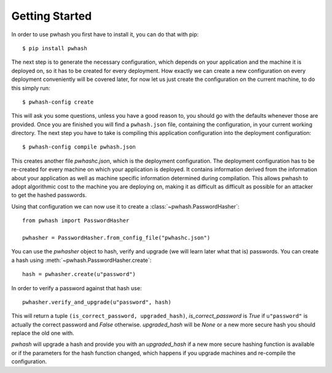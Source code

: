 Getting Started
===============

In order to use pwhash you first have to install it, you can do that with pip::

  $ pip install pwhash

The next step is to generate the necessary configuration, which depends on your
application and the machine it is deployed on, so it has to be created for
every deployment. How exactly we can create a new configuration on every
deployment conveniently will be covered later, for now let us just create the
configuration on the current machine, to do this simply run::

  $ pwhash-config create

This will ask you some questions, unless you have a good reason to, you should
go with the defaults whenever those are provided. Once you are finished you
will find a ``pwhash.json`` file, containing the configuration, in your current
working directory. The next step you have to take is compiling this application
configuration into the deployment configuration::

  $ pwhash-config compile pwhash.json

This creates another file `pwhashc.json`, which is the deployment
configuration. The deployment configuration has to be re-created for every
machine on which your application is deployed. It contains information derived
from the information about your application as well as machine specific
information determined during compilation. This allows pwhash to adopt
algorithmic cost to the machine you are deploying on, making it as difficult as
difficult as possible for an attacker to get the hashed passwords.

Using that configuration we can now use it to create a
:class:`~pwhash.PasswordHasher`::

  from pwhash import PasswordHasher

  pwhasher = PasswordHasher.from_config_file("pwhashc.json")

You can use the `pwhasher` object to hash, verify and upgrade (we will learn
later what that is) passwords. You can create a hash using
:meth:`~pwhash.PasswordHasher.create`::

  hash = pwhasher.create(u"password")

In order to verify a password against that hash use::

  pwhasher.verify_and_upgrade(u"password", hash)

This will return a tuple ``(is_correct_password, upgraded_hash)``,
`is_correct_password` is `True` if ``u"password"`` is actually the correct
password and `False` otherwise. `upgraded_hash` will be `None` or a new more
secure hash you should replace the old one with.

`pwhash` will upgrade a hash and provide you with an `upgraded_hash` if a new
more secure hashing function is available or if the parameters for the hash
function changed, which happens if you upgrade machines and re-compile the
configuration.
